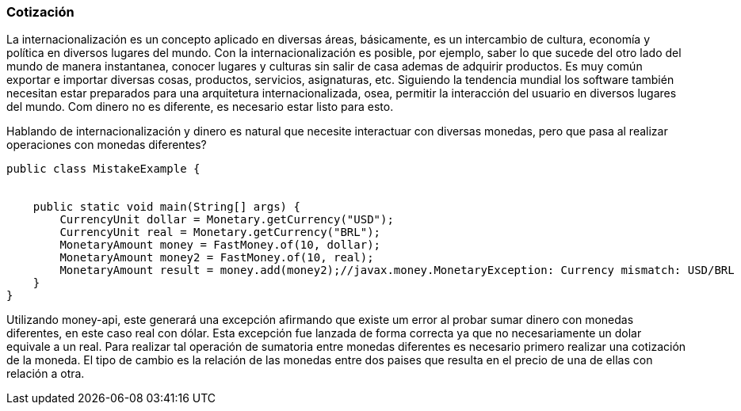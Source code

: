 
=== Cotización

La internacionalización es un concepto aplicado en diversas áreas, básicamente, es un intercambio de cultura, economía y política en diversos lugares del mundo. Con la internacionalización es posible, por ejemplo, saber lo que sucede del otro lado del mundo de manera instantanea, conocer lugares y culturas sin salir de casa ademas de adquirir productos. Es muy común exportar e importar diversas cosas, productos, servicios, asignaturas, etc. Siguiendo la tendencia mundial los software también necesitan estar preparados para una arquitetura internacionalizada, osea, permitir la interacción del usuario en diversos lugares del mundo. Com dinero no es diferente, es necesario estar listo para esto.

Hablando de internacionalización y dinero es natural que necesite interactuar con diversas monedas, pero que pasa al realizar operaciones con monedas diferentes?


[source,java]
----
public class MistakeExample {


    public static void main(String[] args) {
        CurrencyUnit dollar = Monetary.getCurrency("USD");
        CurrencyUnit real = Monetary.getCurrency("BRL");
        MonetaryAmount money = FastMoney.of(10, dollar);
        MonetaryAmount money2 = FastMoney.of(10, real);
        MonetaryAmount result = money.add(money2);//javax.money.MonetaryException: Currency mismatch: USD/BRL
    }
}
----


Utilizando money-api, este generará una excepción afirmando que existe um error al probar sumar dinero con monedas diferentes, en este caso real con dólar. Esta excepción fue lanzada de forma correcta ya que no necesariamente un dolar equivale a un real. Para realizar tal operación de sumatoria entre monedas diferentes es necesario primero realizar una cotización de la moneda. El tipo de cambio es la relación de las monedas entre dos paises que resulta en el precio de una de ellas con relación a otra. 